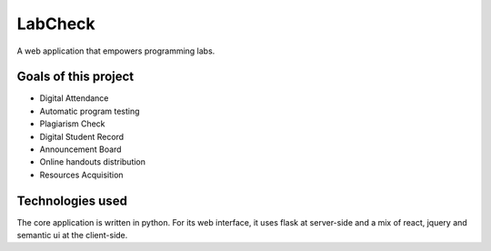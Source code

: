 
LabCheck
========

A web application that empowers programming labs.


Goals of this project
-------------------------

* Digital Attendance
* Automatic program testing
* Plagiarism Check
* Digital Student Record
* Announcement Board
* Online handouts distribution 
* Resources Acquisition

Technologies used
-----------------------
The core application is written in python. For its web interface, it uses flask at server-side
and a mix of react, jquery and semantic ui at the client-side.

